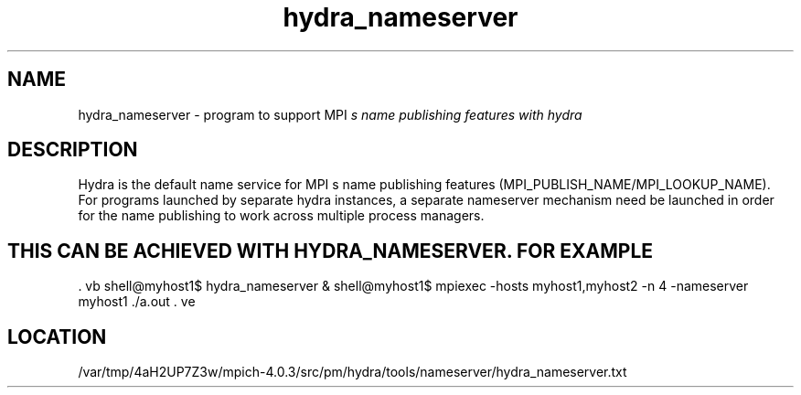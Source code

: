 .TH hydra_nameserver 1 "11/8/2022" " " "HYDRA"
.SH NAME
hydra_nameserver \-  program to support MPI
.I s name publishing features with hydra 
.SH DESCRIPTION
Hydra is the default name service for MPI
s name publishing features
(MPI_PUBLISH_NAME/MPI_LOOKUP_NAME). For programs launched by separate
hydra instances, a separate nameserver mechanism need be launched in
order for the name publishing to work across multiple process managers.
.SH THIS CAN BE ACHIEVED WITH HYDRA_NAMESERVER. FOR EXAMPLE
\&.
vb
shell@myhost1$ hydra_nameserver &
shell@myhost1$ mpiexec -hosts myhost1,myhost2 -n 4 -nameserver myhost1 ./a.out
\&.
ve
.SH LOCATION
/var/tmp/4aH2UP7Z3w/mpich-4.0.3/src/pm/hydra/tools/nameserver/hydra_nameserver.txt
